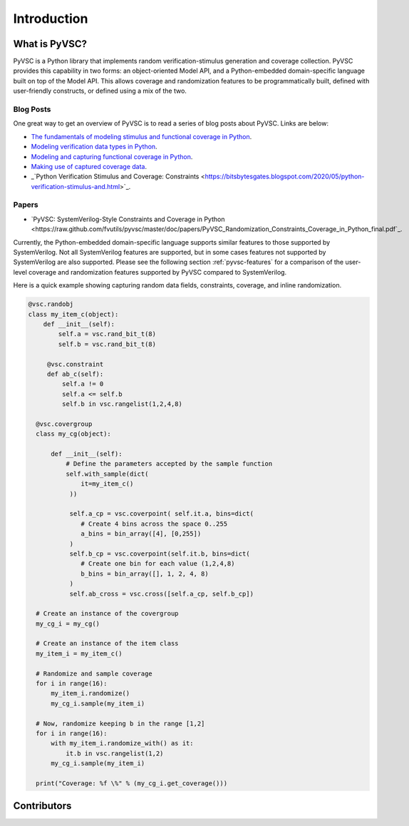 ############
Introduction
############

What is PyVSC?
==============
PyVSC is a Python library that implements random verification-stimulus
generation and coverage collection. PyVSC provides this capability 
in two forms: an object-oriented Model API, and a Python-embedded 
domain-specific language built on top of the Model API. This allows
coverage and randomization features to be programmatically built, 
defined with user-friendly constructs, or defined using a mix of the two.

Blog Posts
----------
One great way to get an overview of PyVSC is to read a series of
blog posts about PyVSC. Links are below:

- `The fundamentals of modeling stimulus and functional coverage in Python <http://bitsbytesgates.blogspot.com/2020/03/modeling-random-stimulus-and-functional.html>`_.
- `Modeling verification data types in Python <http://bitsbytesgates.blogspot.com/2020/04/python-verification-stimulus-and.html>`_.
- `Modeling and capturing functional coverage in Python <http://bitsbytesgates.blogspot.com/2020/04/python-verification-and-stimulus.html>`_.
- `Making use of captured coverage data <http://bitsbytesgates.blogspot.com/2020/04/python-verification-working-with.html>`_.
- _`Python Verification Stimulus and Coverage: Constraints <https://bitsbytesgates.blogspot.com/2020/05/python-verification-stimulus-and.html>`_.

Papers
------

- `PyVSC: SystemVerilog-Style Constraints and Coverage in Python <https://raw.github.com/fvutils/pyvsc/master/doc/papers/PyVSC_Randomization_Constraints_Coverage_in_Python_final.pdf`_.


Currently, the Python-embedded domain-specific language supports 
similar features to those supported by SystemVerilog. Not all SystemVerilog
features are supported, but in some cases features not supported by
SystemVerilog are also supported. Please see the following section 
:ref:`pyvsc-features` for a comparison of the user-level coverage 
and randomization features supported by PyVSC compared to SystemVerilog.

Here is a quick example showing capturing random data fields, constraints,
coverage, and inline randomization.

.. code-block:: python3

    @vsc.randobj
    class my_item_c(object):
        def __init__(self):
            self.a = vsc.rand_bit_t(8)
            self.b = vsc.rand_bit_t(8)

         @vsc.constraint
         def ab_c(self):
             self.a != 0
             self.a <= self.b
             self.b in vsc.rangelist(1,2,4,8)

      @vsc.covergroup
      class my_cg(object):

          def __init__(self):
              # Define the parameters accepted by the sample function
              self.with_sample(dict(
                  it=my_item_c()
               ))

               self.a_cp = vsc.coverpoint( self.it.a, bins=dict(
                  # Create 4 bins across the space 0..255
                  a_bins = bin_array([4], [0,255])
               )
               self.b_cp = vsc.coverpoint(self.it.b, bins=dict(
                  # Create one bin for each value (1,2,4,8)
                  b_bins = bin_array([], 1, 2, 4, 8)
               )
               self.ab_cross = vsc.cross([self.a_cp, self.b_cp])

      # Create an instance of the covergroup
      my_cg_i = my_cg()

      # Create an instance of the item class
      my_item_i = my_item_c()

      # Randomize and sample coverage
      for i in range(16):
          my_item_i.randomize()
          my_cg_i.sample(my_item_i)

      # Now, randomize keeping b in the range [1,2]
      for i in range(16):
          with my_item_i.randomize_with() as it:
              it.b in vsc.rangelist(1,2)
          my_cg_i.sample(my_item_i)

      print("Coverage: %f \%" % (my_cg_i.get_coverage()))


        




Contributors
============

.. spelling::
   Ballance

